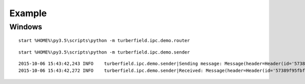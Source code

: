 ..  Titling
    ##++::==~~--''``

Example
=======


Windows
~~~~~~~

::

    start %HOME%\py3.5\scripts\python -m turberfield.ipc.demo.router

::

    start %HOME%\py3.5\scripts\python -m turberfield.ipc.demo.sender

::

    2015-10-06 15:43:42,243 INFO    turberfield.ipc.demo.sender|Sending message: Message(header=Header(id='57389f95fbf142c4869059306c3c0b3d', src=Address(namespace='turberfield', user='thustings', service='demo', application='turberfield.ipc.demo.sender'), dst=Address(namespace='turberfield', user='thustings', service='demo', application='turberfield.ipc.demo.sender'), hMax=3, via=Address(namespace='turberfield', user='thustings', service='demo', application='turberfield.ipc.demo.router'), hop=0), payload=(Alert(ts=datetime.datetime(2015, 10, 6, 15, 43, 42, 242283), text='Hello World!'),))
    2015-10-06 15:43:42,272 INFO    turberfield.ipc.demo.sender|Received: Message(header=Header(id='57389f95fbf142c4869059306c3c0b3d', src=Address(namespace='turberfield', user='thustings', service='demo', application='turberfield.ipc.demo.sender'), dst=Address(namespace='turberfield', user='thustings', service='demo', application='turberfield.ipc.demo.sender'), hMax=3, via=Address(namespace='turberfield', user='thustings', service='demo', application='turberfield.ipc.demo.sender'), hop=3), payload=[Alert(ts=datetime.datetime(2015, 10, 6, 15, 43, 42), text='Hello World!')])
